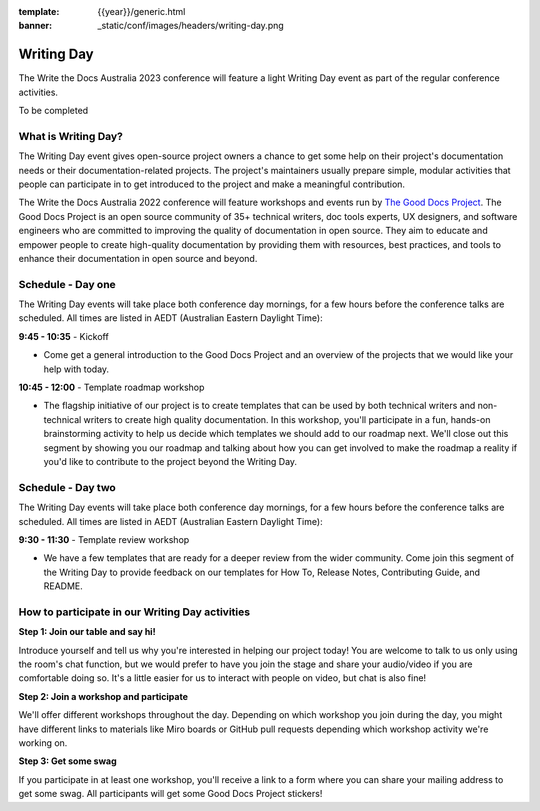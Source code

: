 :template: {{year}}/generic.html
:banner: _static/conf/images/headers/writing-day.png

Writing Day
===========

The Write the Docs Australia 2023 conference will feature a light Writing Day event as part of the regular conference activities. 

To be completed

What is Writing Day?
--------------------
The Writing Day event gives open-source project owners a chance to get some help on their project's documentation needs or their documentation-related projects. The project's maintainers usually prepare simple, modular activities that people can participate in to get introduced to the project and make a meaningful contribution.

The Write the Docs Australia 2022 conference will feature workshops and events run by `The Good Docs Project <https://tinyurl.com/good-docs-australia-2022>`_. The Good Docs Project is an open source community of 35+ technical writers, doc tools experts, UX designers, and software engineers who are committed to improving the quality of documentation in open source. They aim to educate and empower people to create high-quality documentation by providing them with resources, best practices, and tools to enhance their documentation in open source and beyond.

Schedule - Day one
------------------
The Writing Day events will take place both conference day mornings, for a few hours before the conference talks are scheduled. All times are listed in AEDT (Australian Eastern Daylight Time):

**9:45 - 10:35** - Kickoff

- Come get a general introduction to the Good Docs Project and an overview of the projects that we would like your help with today.

**10:45 - 12:00** - Template roadmap workshop

- The flagship initiative of our project is to create templates that can be used by both technical writers and non-technical writers to create high quality documentation. In this workshop, you'll participate in a fun, hands-on brainstorming activity to help us decide which templates we should add to our roadmap next. We'll close out this segment by showing you our roadmap and talking about how you can get involved to make the roadmap a reality if you'd like to contribute to the project beyond the Writing Day.


Schedule - Day two
------------------
The Writing Day events will take place both conference day mornings, for a few hours before the conference talks are scheduled. All times are listed in AEDT (Australian Eastern Daylight Time):

**9:30 - 11:30** - Template review workshop

- We have a few templates that are ready for a deeper review from the wider community. Come join this segment of the Writing Day to provide feedback on our templates for How To, Release Notes, Contributing Guide, and README.


How to participate in our Writing Day activities
-------------------------------------------------

**Step 1: Join our table and say hi!**

Introduce yourself and tell us why you're interested in helping our project today! You are welcome to talk to us only using the room's chat function, but we would prefer to have you join the stage and share your audio/video if you are comfortable doing so. It's a little easier for us to interact with people on video, but chat is also fine!

**Step 2: Join a workshop and participate**

We'll offer different workshops throughout the day. Depending on which workshop you join during the day, you might have different links to materials like Miro boards or GitHub pull requests depending which workshop activity we're working on.

**Step 3: Get some swag**

If you participate in at least one workshop, you'll receive a link to a form where you can share your mailing address to get some swag. All participants will get some Good Docs Project stickers!


